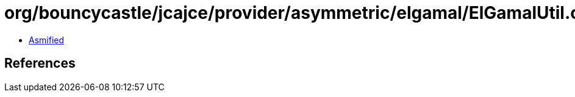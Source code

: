 = org/bouncycastle/jcajce/provider/asymmetric/elgamal/ElGamalUtil.class

 - link:ElGamalUtil-asmified.java[Asmified]

== References

